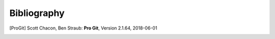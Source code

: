 Bibliography
============


.. [ProGit] Scott Chacon, Ben Straub: **Pro Git**, Version 2.1.64, 2018-06-01



